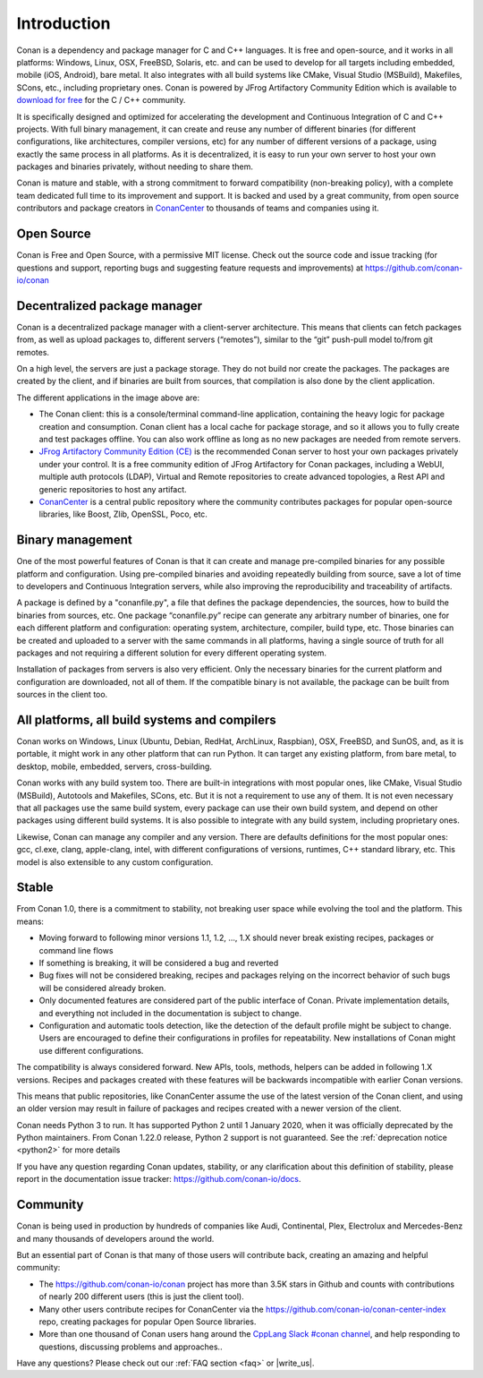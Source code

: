 .. _introduction:

Introduction
============

Conan is a dependency and package manager for C and C++ languages. It is free and open-source, and it works in all platforms: Windows, Linux, OSX, FreeBSD, Solaris, etc. and can be used to develop for all targets including embedded, mobile (iOS, Android), bare metal. It also integrates with all build systems like CMake, Visual Studio (MSBuild), Makefiles, SCons, etc., including proprietary ones. Conan is powered by JFrog Artifactory Community Edition which is available to `download for free <https://conan.io/downloads.html>`_  for the C / C++ community.

It is specifically designed and optimized for accelerating the development and Continuous Integration of C and C++ projects. With full binary management, it can create and reuse any number of different binaries (for different configurations, like architectures, compiler versions, etc) for any number of different versions of a package, using exactly the same process in all platforms. As it is decentralized, it is easy to run your own server to host your own packages and binaries privately, without needing to share them.

Conan is mature and stable, with a strong commitment to forward compatibility (non-breaking policy), with a complete team dedicated full time to its improvement and support. It is backed and used by a great community, from open source contributors and package creators in `ConanCenter <https://conan.io/center>`_ to thousands of teams and companies using it.


Open Source
-----------

Conan is Free and Open Source, with a permissive MIT license. Check out the source code and issue tracking (for questions and support, reporting bugs and suggesting feature requests and improvements) at https://github.com/conan-io/conan

Decentralized package manager
-----------------------------

Conan is a decentralized package manager with a client-server architecture. This means that clients can fetch packages from, as well as upload packages to, different servers (“remotes”), similar to the “git” push-pull model to/from git remotes.

On a high level, the servers are just a package storage. They do not build nor create the packages. The packages are created by the client, and if binaries are built from sources, that compilation is also done by the client application.


.. image:: images/conan-systems.png
   :height: 200 px
   :width: 400 px
   :align: center


The different applications in the image above are:

- The Conan client: this is a console/terminal command-line application, containing the heavy logic for package creation and consumption. Conan client has a local cache for package storage, and so it allows you to fully create and test packages offline. You can also work offline as long as no new packages are needed from remote servers.
- `JFrog Artifactory Community Edition (CE) <https://conan.io/downloads.html>`_ is the recommended Conan server to host your own packages privately under your control. It is a free community edition of JFrog Artifactory for Conan packages, including a WebUI, multiple auth protocols (LDAP), Virtual and Remote repositories to create advanced topologies, a Rest API and generic repositories to host any artifact.
- `ConanCenter <https://conan.io/center>`_ is a central public repository where the community contributes packages for popular open-source libraries, like Boost, Zlib, OpenSSL, Poco, etc.

Binary management
-----------------

One of the most powerful features of Conan is that it can create and manage pre-compiled binaries for any possible platform and configuration. Using pre-compiled binaries and avoiding repeatedly building from source, save a lot of time to developers and Continuous Integration servers, while also improving the reproducibility and traceability of artifacts.

A package is defined by a "conanfile.py", a file that defines the package dependencies, the sources, how to build the binaries from sources, etc. One package “conanfile.py” recipe can generate any arbitrary number of binaries, one for each different platform and configuration: operating system, architecture, compiler, build type, etc. Those binaries can be created and uploaded to a server with the same commands in all platforms, having a single source of truth for all packages and not requiring a different solution for every different operating system.


.. image:: images/conan-binary_mgmt.png
   :height: 200 px
   :width: 400 px
   :align: center

Installation of packages from servers is also very efficient. Only the necessary binaries for the current platform and configuration are downloaded, not all of them. If the compatible binary is not available, the package can be built from sources in the client too.


All platforms, all build systems and compilers
----------------------------------------------

Conan works on Windows, Linux (Ubuntu, Debian, RedHat, ArchLinux, Raspbian), OSX, FreeBSD, and SunOS, and, as it is portable, it might work in any other platform that can run 
Python. It can target any existing platform, from bare metal, to desktop, mobile, embedded, servers, cross-building.

Conan works with any build system too. There are built-in integrations with most popular ones, like CMake, Visual Studio (MSBuild), Autotools and Makefiles, SCons, etc. But it is not a requirement to use any of them. It is not even necessary that all packages use the same build system, every package can use their own build system, and depend on other packages using different build systems. It is also possible to integrate with any build system, including proprietary ones.

Likewise, Conan can manage any compiler and any version. There are defaults definitions for the most popular ones: gcc, cl.exe, clang, apple-clang, intel, with different configurations of versions, runtimes, C++ standard library, etc. This model is also extensible to any custom configuration.



.. _stability:

Stable
------

From Conan 1.0, there is a commitment to stability, not breaking user space while evolving the tool and the platform. This means:

- Moving forward to following minor versions 1.1, 1.2, …, 1.X should never break existing recipes, packages or command line flows
- If something is breaking, it will be considered a bug and reverted
- Bug fixes will not be considered breaking, recipes and packages relying on the incorrect behavior of such bugs will be considered already broken.
- Only documented features are considered part of the public interface of Conan. Private implementation details, and everything not included in the documentation is subject to change.
- Configuration and automatic tools detection, like the detection of the default profile might be subject to change. Users are encouraged to define their configurations in profiles for repeatability. New installations of Conan might use different configurations.

The compatibility is always considered forward. New APIs, tools, methods, helpers can be added in following 1.X versions. Recipes and packages created with these features will be backwards incompatible with earlier Conan versions.

This means that public repositories, like ConanCenter assume the use of the latest version of the Conan client, and using an older version may result in failure of packages and recipes created with a newer version of the client.

Conan needs Python 3  to run. It has supported Python 2 until 1 January 2020, when it was officially deprecated by the Python maintainers. From Conan 1.22.0 release, Python 2 support is not guaranteed. See the :ref:`deprecation notice <python2>` for more details

If you have any question regarding Conan updates, stability, or any clarification about this definition of stability, please report in the documentation issue tracker: https://github.com/conan-io/docs.



Community
---------

Conan is being used in production by hundreds of companies like Audi, Continental, Plex, Electrolux and Mercedes-Benz and many thousands of developers around the world. 

But an essential part of Conan is that many of those users will contribute back, creating an amazing and helpful community:

- The https://github.com/conan-io/conan project has more than 3.5K stars in Github and counts with contributions of nearly 200 different users (this is just the client tool).
- Many other users contribute recipes for ConanCenter via the https://github.com/conan-io/conan-center-index repo, creating packages for popular Open Source libraries.
- More than one thousand of Conan users hang around the `CppLang Slack #conan channel <https://cpplang.now.sh/>`_, and help responding to questions, discussing problems and approaches..


Have any questions? Please check out our :ref:`FAQ section <faq>` or |write_us|.

.. |write_us| raw:: html

   <a href="mailto:info@conan.io" target="_blank">write to us</a>
